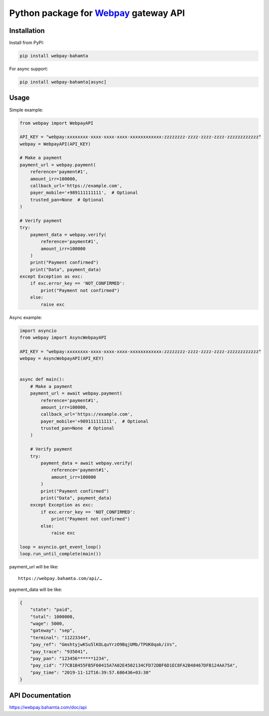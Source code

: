 Python package for `Webpay <https://webpay.bahamta.ir>`__ gateway API
=====================================================================

Installation
------------

Install from PyPI:

.. code:: bash

    pip install webpay-bahamta

For async support:

.. code:: bash

    pip install webpay-bahamta[async]

Usage
-----

Simple example:

.. code:: python

    from webpay import WebpayAPI

    API_KEY = "webpay:xxxxxxxx-xxxx-xxxx-xxxx-xxxxxxxxxxxx:zzzzzzzz-zzzz-zzzz-zzzz-zzzzzzzzzzzz"
    webpay = WebpayAPI(API_KEY)

    # Make a payment
    payment_url = webpay.payment(
        reference='payment#1',
        amount_irr=100000,
        callback_url='https://example.com',
        payer_mobile='+989111111111',  # Optional
        trusted_pan=None  # Optional
    )

    # Verify payment
    try:
        payment_data = webpay.verify(
            reference='payment#1',
            amount_irr=100000
        )
        print("Payment confirmed")
        print("Data", payment_data)
    except Exception as exc:
        if exc.error_key == 'NOT_CONFIRMED':
            print("Payment not confirmed")
        else:
            raise exc

Async example:

.. code:: python

    import asyncio
    from webpay import AsyncWebpayAPI

    API_KEY = "webpay:xxxxxxxx-xxxx-xxxx-xxxx-xxxxxxxxxxxx:zzzzzzzz-zzzz-zzzz-zzzz-zzzzzzzzzzzz"
    webpay = AsyncWebpayAPI(API_KEY)


    async def main():
        # Make a payment
        payment_url = await webpay.payment(
            reference='payment#1',
            amount_irr=100000,
            callback_url='https://example.com',
            payer_mobile='+989111111111',  # Optional
            trusted_pan=None  # Optional
        )

        # Verify payment
        try:
            payment_data = await webpay.verify(
                reference='payment#1',
                amount_irr=100000
            )
            print("Payment confirmed")
            print("Data", payment_data)
        except Exception as exc:
            if exc.error_key == 'NOT_CONFIRMED':
                print("Payment not confirmed")
            else:
                raise exc

    loop = asyncio.get_event_loop()
    loop.run_until_complete(main())

payment\_url will be like:

::

    https://webpay.bahamta.com/api/…

payment\_data will be like:

.. code:: json

    {
        "state": "paid",
        "total": 1000000,
        "wage": 5000,
        "gateway": "sep",
        "terminal": "11223344",
        "pay_ref": "GmshtyjwKSu5lKOLquYrzO9BqjUMb/TPUK0qak/iVs",
        "pay_trace": "935041",
        "pay_pan": "123456******1234",
        "pay_cid": "77CB1B455FB5F60415A7A02E4502134CFD72DBF6D1EC8FA2B48467DFB124AA75A",
        "pay_time": "2019-11-12T16:39:57.686436+03:30"
    }

API Documentation
-----------------

https://webpay.bahamta.com/doc/api
